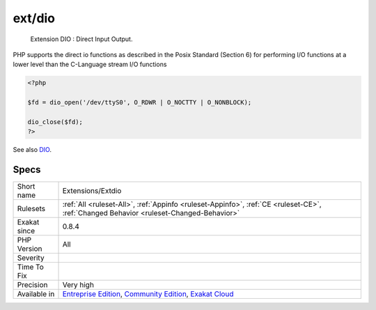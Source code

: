 .. _extensions-extdio:

.. _ext-dio:

ext/dio
+++++++

  Extension DIO : Direct Input Output.

PHP supports the direct io functions as described in the Posix Standard (Section 6) for performing I/O functions at a lower level than the C-Language stream I/O functions

.. code-block:: php
   
   <?php
   
   $fd = dio_open('/dev/ttyS0', O_RDWR | O_NOCTTY | O_NONBLOCK);
   
   dio_close($fd);
   ?>

See also `DIO <https://www.php.net/manual/en/refs.fileprocess.file.php>`_.


Specs
_____

+--------------+-----------------------------------------------------------------------------------------------------------------------------------------------------------------------------------------+
| Short name   | Extensions/Extdio                                                                                                                                                                       |
+--------------+-----------------------------------------------------------------------------------------------------------------------------------------------------------------------------------------+
| Rulesets     | :ref:`All <ruleset-All>`, :ref:`Appinfo <ruleset-Appinfo>`, :ref:`CE <ruleset-CE>`, :ref:`Changed Behavior <ruleset-Changed-Behavior>`                                                  |
+--------------+-----------------------------------------------------------------------------------------------------------------------------------------------------------------------------------------+
| Exakat since | 0.8.4                                                                                                                                                                                   |
+--------------+-----------------------------------------------------------------------------------------------------------------------------------------------------------------------------------------+
| PHP Version  | All                                                                                                                                                                                     |
+--------------+-----------------------------------------------------------------------------------------------------------------------------------------------------------------------------------------+
| Severity     |                                                                                                                                                                                         |
+--------------+-----------------------------------------------------------------------------------------------------------------------------------------------------------------------------------------+
| Time To Fix  |                                                                                                                                                                                         |
+--------------+-----------------------------------------------------------------------------------------------------------------------------------------------------------------------------------------+
| Precision    | Very high                                                                                                                                                                               |
+--------------+-----------------------------------------------------------------------------------------------------------------------------------------------------------------------------------------+
| Available in | `Entreprise Edition <https://www.exakat.io/entreprise-edition>`_, `Community Edition <https://www.exakat.io/community-edition>`_, `Exakat Cloud <https://www.exakat.io/exakat-cloud/>`_ |
+--------------+-----------------------------------------------------------------------------------------------------------------------------------------------------------------------------------------+


